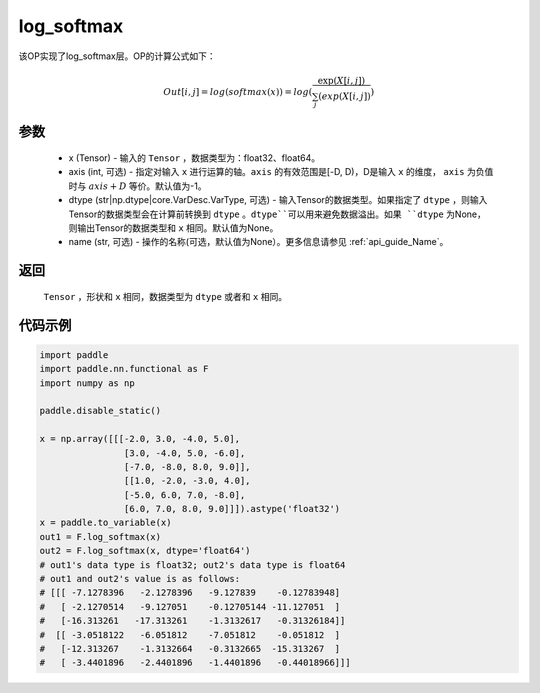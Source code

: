 .. _cn_api_nn_cn_log_softmax:

log_softmax
-------------------------------
.. py:function:: paddle.nn.functional.log_softmax(x, axis=-1, dtype=None, name=None)

该OP实现了log_softmax层。OP的计算公式如下：

.. math::

    Out[i, j] = log(softmax(x)) = log(\frac{\exp(X[i, j])}{\sum_j(exp(X[i, j])})

参数
::::::::::
    - x (Tensor) - 输入的 ``Tensor`` ，数据类型为：float32、float64。
    - axis (int, 可选) - 指定对输入 ``x`` 进行运算的轴。``axis`` 的有效范围是[-D, D)，D是输入 ``x`` 的维度， ``axis`` 为负值时与 :math:`axis + D` 等价。默认值为-1。
    - dtype (str|np.dtype|core.VarDesc.VarType, 可选) - 输入Tensor的数据类型。如果指定了 ``dtype`` ，则输入Tensor的数据类型会在计算前转换到 ``dtype`` 。``dtype``可以用来避免数据溢出。如果 ``dtype`` 为None，则输出Tensor的数据类型和 ``x`` 相同。默认值为None。
    - name (str, 可选) - 操作的名称(可选，默认值为None）。更多信息请参见 :ref:`api_guide_Name`。

返回
::::::::::
    ``Tensor`` ，形状和 ``x`` 相同，数据类型为 ``dtype`` 或者和 ``x`` 相同。

代码示例
::::::::::

.. code-block:: python

    import paddle
    import paddle.nn.functional as F
    import numpy as np

    paddle.disable_static()

    x = np.array([[[-2.0, 3.0, -4.0, 5.0],
                    [3.0, -4.0, 5.0, -6.0],
                    [-7.0, -8.0, 8.0, 9.0]],
                    [[1.0, -2.0, -3.0, 4.0],
                    [-5.0, 6.0, 7.0, -8.0],
                    [6.0, 7.0, 8.0, 9.0]]]).astype('float32')
    x = paddle.to_variable(x)
    out1 = F.log_softmax(x)
    out2 = F.log_softmax(x, dtype='float64')
    # out1's data type is float32; out2's data type is float64
    # out1 and out2's value is as follows:
    # [[[ -7.1278396   -2.1278396   -9.127839    -0.12783948]
    #   [ -2.1270514   -9.127051    -0.12705144 -11.127051  ]
    #   [-16.313261   -17.313261    -1.3132617   -0.31326184]]
    #  [[ -3.0518122   -6.051812    -7.051812    -0.051812  ]
    #   [-12.313267    -1.3132664   -0.3132665  -15.313267  ]
    #   [ -3.4401896   -2.4401896   -1.4401896   -0.44018966]]]

